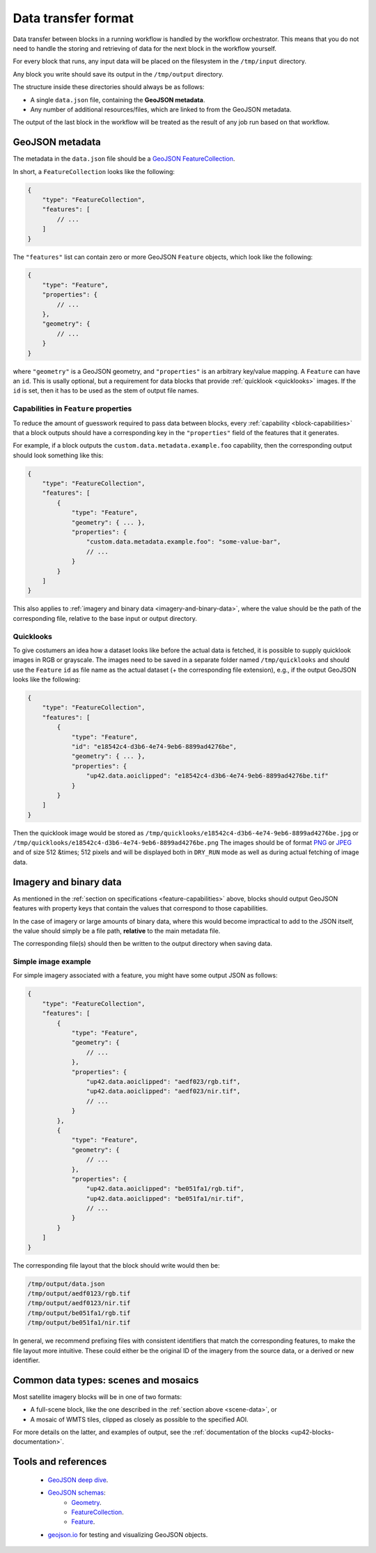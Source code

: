 .. meta::
   :description: UP42 reference: data transfer between blocks 
   :keywords: reference, input, output, data transfer, custom block, development 

.. _data-transfer-format:

Data transfer format
====================

Data transfer between blocks in a running workflow is handled by the workflow orchestrator.
This means that you do not need to handle the storing and retrieving of data for the next
block in the workflow yourself.

For every block that runs, any input data will be placed on the filesystem in the ``/tmp/input`` directory.

Any block you write should save its output in the ``/tmp/output`` directory.

The structure inside these directories should always be as follows:

* A single ``data.json`` file, containing the **GeoJSON metadata**.
* Any number of additional resources/files, which are linked to from the GeoJSON metadata.

The output of the last block in the workflow will be treated as the result of any job run based on
that workflow.

.. _geojson-metadata:

GeoJSON metadata
----------------

The metadata in the ``data.json`` file should be a `GeoJSON FeatureCollection <https://geojson.org/geojson-spec.html>`__.

In short, a ``FeatureCollection`` looks like the following:

.. code-block:: javascript

    {
        "type": "FeatureCollection",
        "features": [
            // ...
        ]
    }

The ``"features"`` list can contain zero or more GeoJSON ``Feature`` objects, which look like the following:

.. code-block:: javascript

    {
        "type": "Feature",
        "properties": {
            // ...
        },
        "geometry": {
            // ...
        }
    }

where ``"geometry"`` is a GeoJSON geometry, and ``"properties"``
is an arbitrary key/value mapping.  A ``Feature`` can have an
``id``. This is usally optional, but a requirement for data blocks
that provide :ref:`quicklook <quicklooks>` images. If the ``id`` is
set, then it has to be used as the stem of output file names.

.. _feature-capabilities:

Capabilities in ``Feature`` properties
++++++++++++++++++++++++++++++++++++++

To reduce the amount of guesswork required to pass data between
blocks, every :ref:`capability <block-capabilities>` that a block
outputs should have a corresponding key in the ``"properties"`` field
of the features that it generates.

For example, if a block outputs the
``custom.data.metadata.example.foo`` capability, then the
corresponding output should look something like this:

.. code-block:: javascript

    {
        "type": "FeatureCollection",
        "features": [
            {
                "type": "Feature",
                "geometry": { ... },
                "properties": {
                    "custom.data.metadata.example.foo": "some-value-bar",
                    // ...
                }
            }
        ]
    }

This also applies to :ref:`imagery and binary data <imagery-and-binary-data>`,
where the value should be the path of the corresponding file, relative
to the base input or output directory.

.. _quicklooks:

Quicklooks
++++++++++

To give costumers an idea how a dataset looks like before the actual
data is fetched, it is possible to supply quicklook images in RGB or
grayscale. The images need to be saved in a separate folder named
``/tmp/quicklooks`` and should use the ``Feature`` ``id`` as file name
as the actual dataset (+ the corresponding file extension), e.g., if
the output GeoJSON looks like the following:

.. code-block:: javascript

    {
        "type": "FeatureCollection",
        "features": [
            {
                "type": "Feature",
                "id": "e18542c4-d3b6-4e74-9eb6-8899ad4276be",
                "geometry": { ... },
                "properties": {
                    "up42.data.aoiclipped": "e18542c4-d3b6-4e74-9eb6-8899ad4276be.tif"
                }
            }
        ]
    }


Then the quicklook image would be stored as
``/tmp/quicklooks/e18542c4-d3b6-4e74-9eb6-8899ad4276be.jpg`` or
``/tmp/quicklooks/e18542c4-d3b6-4e74-9eb6-8899ad4276be.png`` The
images should be of format `PNG
<https://en.wikipedia.org/wiki/Portable_Network_Graphics>`__
or `JPEG <https://en.wikipedia.org/wiki/JPEG>`__ and of size 512 &times; 512
pixels and will be displayed both in ``DRY_RUN`` mode as well as during
actual fetching of image data.

.. _imagery-and-binary-data:

Imagery and binary data
-----------------------

As mentioned in the :ref:`section on specifications
<feature-capabilities>` above, blocks should output GeoJSON features
with property keys that contain the values that correspond to those
capabilities.

In the case of imagery or large amounts of binary data, where this
would become impractical to add to the JSON itself, the value should
simply be a file path, **relative** to the main metadata file.

The corresponding file(s) should then be written to the output
directory when saving data.

Simple image example
++++++++++++++++++++

For simple imagery associated with a feature, you might have some
output JSON as follows:

.. code-block:: javascript

    {
        "type": "FeatureCollection",
        "features": [
            {
                "type": "Feature",
                "geometry": {
                    // ...
                },
                "properties": {
                    "up42.data.aoiclipped": "aedf023/rgb.tif",
                    "up42.data.aoiclipped": "aedf023/nir.tif",
                    // ...
                }
            },
            {
                "type": "Feature",
                "geometry": {
                    // ...
                },
                "properties": {
                    "up42.data.aoiclipped": "be051fa1/rgb.tif",
                    "up42.data.aoiclipped": "be051fa1/nir.tif",
                    // ...
                }
            }
        ]
    }

The corresponding file layout that the block should write would then be:

.. code-block:: bash

    /tmp/output/data.json
    /tmp/output/aedf0123/rgb.tif
    /tmp/output/aedf0123/nir.tif
    /tmp/output/be051fa1/rgb.tif
    /tmp/output/be051fa1/nir.tif

In general, we recommend prefixing files with consistent identifiers
that match the corresponding features, to make the file layout more
intuitive. These could either be the original ID of the imagery from
the source data, or a derived or new identifier.

.. _scene-data:

.. Scene data example
..   ++++++++++++++++++

.. (This section is in progress)

.. In some cases, like working with data from whole scenes, you may have more than one file that corresponds to a
.. particular capability.

.. Take the following example

.. TODO

Common data types: scenes and mosaics
-------------------------------------

Most satellite imagery blocks will be in one of two formats:

* A full-scene block, like the one described in the :ref:`section above <scene-data>`, or
* A mosaic of WMTS tiles, clipped as closely as possible to the specified AOI.

For more details on the latter, and examples of output, see the :ref:`documentation of the blocks <up42-blocks-documentation>`.


Tools and references
--------------------

 + `GeoJSON deep dive <https://macwright.org/2015/03/23/geojson-second-bite>`_.   
 + `GeoJSON schemas <http://geojson.org/>`__:
    - `Geometry <http://geojson.org/schema/Geometry.json>`_.
    - `FeatureCollection <http://geojson.org/schema/FeatureCollection.json>`_.
    - `Feature <http://geojson.org/schema/Feature.json>`_.
 + geojson.io_ for testing and visualizing GeoJSON objects.

.. _geojson.org: http://geojson.org/   
.. _geojson.io: http://geojson.io/
